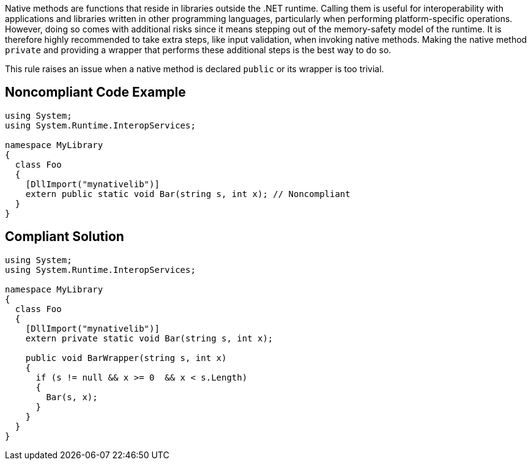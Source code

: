 Native methods are functions that reside in libraries outside the .NET runtime. Calling them is useful for interoperability with applications and libraries written in other programming languages, particularly when performing platform-specific operations. However, doing so comes with additional risks since it means stepping out of the memory-safety model of the runtime. It is therefore highly recommended to take extra steps, like input validation, when invoking native methods. Making the native method ``++private++`` and providing a wrapper that performs these additional steps is the best way to do so.


This rule raises an issue when a native method is declared ``++public++`` or its wrapper is too trivial.


== Noncompliant Code Example

[source,csharp]
----
using System;
using System.Runtime.InteropServices;

namespace MyLibrary
{
  class Foo
  {
    [DllImport("mynativelib")]
    extern public static void Bar(string s, int x); // Noncompliant
  }
}
----


== Compliant Solution

[source,csharp]
----
using System;
using System.Runtime.InteropServices;

namespace MyLibrary
{
  class Foo
  {
    [DllImport("mynativelib")]
    extern private static void Bar(string s, int x);

    public void BarWrapper(string s, int x)
    {
      if (s != null && x >= 0  && x < s.Length)
      {
        Bar(s, x);
      }
    }
  }
}
----


